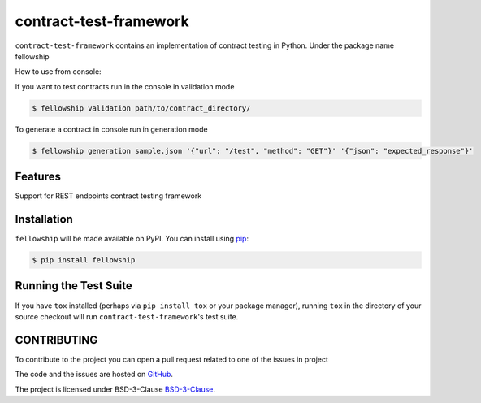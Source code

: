 ========================
contract-test-framework
========================



``contract-test-framework`` contains an implementation of contract testing in Python. Under the package name fellowship

How to use from console:

If you want to test contracts run in the console in validation mode

.. code-block:: bash

    $ fellowship validation path/to/contract_directory/

To generate a contract in console run in generation mode


.. code-block:: bash

    $ fellowship generation sample.json '{"url": "/test", "method": "GET"}' '{"json": "expected_response"}'

Features
--------

Support for REST endpoints contract testing framework

Installation
------------

``fellowship`` will be made available on PyPI. You can install using `pip <https://pip.pypa.io/en/stable/>`_:

.. code-block:: bash

    $ pip install fellowship


Running the Test Suite
----------------------

If you have ``tox`` installed (perhaps via ``pip install tox`` or your
package manager), running ``tox`` in the directory of your source
checkout will run ``contract-test-framework``'s test suite.

CONTRIBUTING
------------

To contribute to the project you can open a pull request related to one of the issues in project

The code and the issues are hosted on `GitHub <https://github.com/nokia/contract-test-framework>`_.

The project is licensed under BSD-3-Clause `BSD-3-Clause <https://github.com/nokia/contract-test-framework/blob/main/LICENSE>`_.